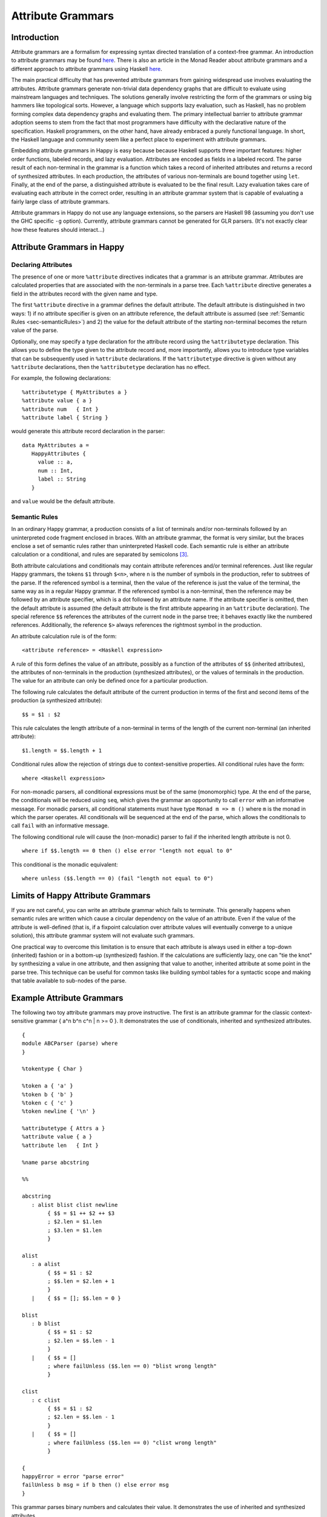 
.. _sec-AttributeGrammar:

Attribute Grammars
==================

.. _sec-introAttributeGrammars:

Introduction
------------

Attribute grammars are a formalism for expressing syntax directed translation of a context-free grammar.
An introduction to attribute grammars may be found `here <http://www-rocq.inria.fr/oscar/www/fnc2/manual/node32.html>`__.
There is also an article in the Monad Reader about attribute grammars and a different approach to attribute grammars using Haskell `here <http://www.haskell.org/haskellwiki/The_Monad.Reader/Issue4/Why_Attribute_Grammars_Matter>`__.

The main practical difficulty that has prevented attribute grammars from gaining widespread use involves evaluating the attributes.
Attribute grammars generate non-trivial data dependency graphs that are difficult to evaluate using mainstream languages and techniques.
The solutions generally involve restricting the form of the grammars or using big hammers like topological sorts.
However, a language which supports lazy evaluation, such as Haskell, has no problem forming complex data dependency graphs and evaluating them.
The primary intellectual barrier to attribute grammar adoption seems to stem from the fact that most programmers have difficulty with the declarative nature of the specification.
Haskell programmers, on the other hand, have already embraced a purely functional language.
In short, the Haskell language and community seem like a perfect place to experiment with attribute grammars.

Embedding attribute grammars in Happy is easy because because Haskell supports three important features: higher order functions, labeled records, and lazy evaluation.
Attributes are encoded as fields in a labeled record.
The parse result of each non-terminal in the grammar is a function which takes a record of inherited attributes and returns a record of synthesized attributes.
In each production, the attributes of various non-terminals are bound together using ``let``.
Finally, at the end of the parse, a distinguished attribute is evaluated to be the final result.
Lazy evaluation takes care of evaluating each attribute in the correct order, resulting in an attribute grammar system that is capable of evaluating a fairly large class of attribute grammars.

Attribute grammars in Happy do not use any language extensions, so the parsers are Haskell 98 (assuming you don't use the GHC specific ``-g`` option).
Currently, attribute grammars cannot be generated for GLR parsers.
(It's not exactly clear how these features should interact...)

.. _sec-AtrributeGrammarsInHappy:

Attribute Grammars in Happy
---------------------------

.. _sec-declaringAttributes:

Declaring Attributes
~~~~~~~~~~~~~~~~~~~~

The presence of one or more ``%attribute`` directives indicates that a grammar is an attribute grammar.
Attributes are calculated properties that are associated with the non-terminals in a parse tree.
Each ``%attribute`` directive generates a field in the attributes record with the given name and type.

The first ``%attribute`` directive in a grammar defines the default attribute.
The default attribute is distinguished in two ways:
1) if no attribute specifier is given on an attribute reference, the default attribute is assumed (see :ref:`Semantic Rules <sec-semanticRules>`)
and
2) the value for the default attribute of the starting non-terminal becomes the return value of the parse.

Optionally, one may specify a type declaration for the attribute record using the ``%attributetype`` declaration.
This allows you to define the type given to the attribute record and, more importantly, allows you to introduce type variables that can be subsequently used in ``%attribute`` declarations.
If the ``%attributetype`` directive is given without any ``%attribute`` declarations, then the ``%attributetype`` declaration has no effect.

For example, the following declarations:

::

   %attributetype { MyAttributes a }
   %attribute value { a }
   %attribute num   { Int }
   %attribute label { String }

would generate this attribute record declaration in the parser:

::

   data MyAttributes a =
      HappyAttributes {
        value :: a,
        num :: Int,
        label :: String
      }

and ``value`` would be the default attribute.

.. _sec-semanticRules:

Semantic Rules
~~~~~~~~~~~~~~

In an ordinary Happy grammar, a production consists of a list of terminals and/or non-terminals followed by an uninterpreted code fragment enclosed in braces.
With an attribute grammar, the format is very similar, but the braces enclose a set of semantic rules rather than uninterpreted Haskell code.
Each semantic rule is either an attribute calculation or a conditional, and rules are separated by semicolons [3]_.

Both attribute calculations and conditionals may contain attribute references and/or terminal references.
Just like regular Happy grammars, the tokens ``$1`` through ``$<n>``, where ``n`` is the number of symbols in the production, refer to subtrees of the parse.
If the referenced symbol is a terminal, then the value of the reference is just the value of the terminal, the same way as in a regular Happy grammar.
If the referenced symbol is a non-terminal, then the reference may be followed by an attribute specifier, which is a dot followed by an attribute name.
If the attribute specifier is omitted, then the default attribute is assumed (the default attribute is the first attribute appearing in an ``%attribute`` declaration).
The special reference ``$$`` references the attributes of the current node in the parse tree; it behaves exactly like the numbered references.
Additionally, the reference ``$>`` always references the rightmost symbol in the production.

An attribute calculation rule is of the form:

::

   <attribute reference> = <Haskell expression>

A rule of this form defines the value of an attribute, possibly as a function of the attributes of ``$$`` (inherited attributes), the attributes of non-terminals in the production (synthesized attributes), or the values of terminals in the production.
The value for an attribute can only be defined once for a particular production.

The following rule calculates the default attribute of the current production in terms of the first and second items of the production (a synthesized attribute):

::

   $$ = $1 : $2

This rule calculates the length attribute of a non-terminal in terms of the length of the current non-terminal (an inherited attribute):

::

   $1.length = $$.length + 1

Conditional rules allow the rejection of strings due to context-sensitive properties.
All conditional rules have the form:

::

   where <Haskell expression>

For non-monadic parsers, all conditional expressions must be of the same (monomorphic) type.
At the end of the parse, the conditionals will be reduced using ``seq``, which gives the grammar an opportunity to call ``error`` with an informative message.
For monadic parsers, all conditional statements must have type ``Monad m => m ()`` where ``m`` is the monad in which the parser operates.
All conditionals will be sequenced at the end of the parse, which allows the conditionals to call ``fail`` with an informative message.

The following conditional rule will cause the (non-monadic) parser to fail if the inherited length attribute is not 0.

::

   where if $$.length == 0 then () else error "length not equal to 0"

This conditional is the monadic equivalent:

::

   where unless ($$.length == 0) (fail "length not equal to 0")

.. _sec-AttrGrammarLimits:

Limits of Happy Attribute Grammars
----------------------------------

If you are not careful, you can write an attribute grammar which fails to terminate.
This generally happens when semantic rules are written which cause a circular dependency on the value of an attribute.
Even if the value of the attribute is well-defined (that is, if a fixpoint calculation over attribute values will eventually converge to a unique solution), this attribute grammar system will not evaluate such grammars.

One practical way to overcome this limitation is to ensure that each attribute is always used in either a top-down (inherited) fashion or in a bottom-up (synthesized) fashion.
If the calculations are sufficiently lazy, one can "tie the knot" by synthesizing a value in one attribute, and then assigning that value to another, inherited attribute at some point in the parse tree.
This technique can be useful for common tasks like building symbol tables for a syntactic scope and making that table available to sub-nodes of the parse.

.. _sec-AttributeGrammarExample:

Example Attribute Grammars
--------------------------

The following two toy attribute grammars may prove instructive.
The first is an attribute grammar for the classic context-sensitive grammar { a^n b^n c^n \| n >= 0 }.
It demonstrates the use of conditionals, inherited and synthesized attributes.

::

   {
   module ABCParser (parse) where
   }

   %tokentype { Char }

   %token a { 'a' }
   %token b { 'b' }
   %token c { 'c' }
   %token newline { '\n' }

   %attributetype { Attrs a }
   %attribute value { a }
   %attribute len   { Int }

   %name parse abcstring

   %%

   abcstring
      : alist blist clist newline
           { $$ = $1 ++ $2 ++ $3
           ; $2.len = $1.len
           ; $3.len = $1.len
           }

   alist
      : a alist
           { $$ = $1 : $2
           ; $$.len = $2.len + 1
           }
      |    { $$ = []; $$.len = 0 }

   blist
      : b blist
           { $$ = $1 : $2
           ; $2.len = $$.len - 1
           }
      |    { $$ = []
           ; where failUnless ($$.len == 0) "blist wrong length"
           }

   clist
      : c clist
           { $$ = $1 : $2
           ; $2.len = $$.len - 1
           }
      |    { $$ = []
           ; where failUnless ($$.len == 0) "clist wrong length"
           }

   {
   happyError = error "parse error"
   failUnless b msg = if b then () else error msg
   }

This grammar parses binary numbers and calculates their value.
It demonstrates the use of inherited and synthesized attributes.

::

   {
   module BitsParser (parse) where
   }

   %tokentype { Char }

   %token minus { '-' }
   %token plus  { '+' }
   %token one   { '1' }
   %token zero  { '0' }
   %token newline { '\n' }

   %attributetype { Attrs }
   %attribute value { Integer }
   %attribute pos   { Int }

   %name parse start

   %%

   start
      : num newline { $$ = $1 }

   num
      : bits        { $$ = $1       ; $1.pos = 0 }
      | plus bits   { $$ = $2       ; $2.pos = 0 }
      | minus bits  { $$ = negate $2; $2.pos = 0 }

   bits
      : bit         { $$ = $1
                    ; $1.pos = $$.pos
                    }

      | bits bit    { $$ = $1 + $2
                    ; $1.pos = $$.pos + 1
                    ; $2.pos = $$.pos
                    }

   bit
      : zero        { $$ = 0 }
      | one         { $$ = 2^($$.pos) }

   {
   happyError = error "parse error"
   }

.. [3]
   Note that semantic rules must not rely on layout, because whitespace
   alignment is not guaranteed to be preserved
